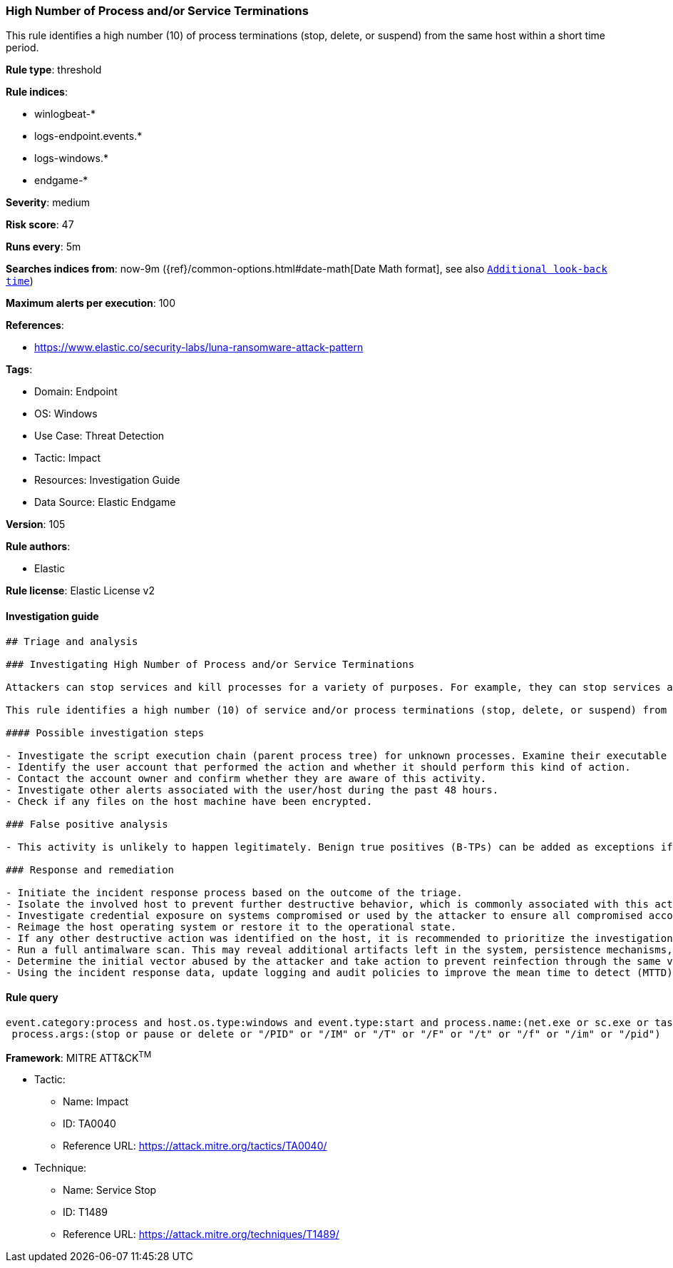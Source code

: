[[high-number-of-process-and-or-service-terminations]]
=== High Number of Process and/or Service Terminations

This rule identifies a high number (10) of process terminations (stop, delete, or suspend) from the same host within a short time period.

*Rule type*: threshold

*Rule indices*: 

* winlogbeat-*
* logs-endpoint.events.*
* logs-windows.*
* endgame-*

*Severity*: medium

*Risk score*: 47

*Runs every*: 5m

*Searches indices from*: now-9m ({ref}/common-options.html#date-math[Date Math format], see also <<rule-schedule, `Additional look-back time`>>)

*Maximum alerts per execution*: 100

*References*: 

* https://www.elastic.co/security-labs/luna-ransomware-attack-pattern

*Tags*: 

* Domain: Endpoint
* OS: Windows
* Use Case: Threat Detection
* Tactic: Impact
* Resources: Investigation Guide
* Data Source: Elastic Endgame

*Version*: 105

*Rule authors*: 

* Elastic

*Rule license*: Elastic License v2


==== Investigation guide


[source, markdown]
----------------------------------
## Triage and analysis

### Investigating High Number of Process and/or Service Terminations

Attackers can stop services and kill processes for a variety of purposes. For example, they can stop services associated with business applications and databases to release the lock on files used by these applications so they may be encrypted, or stop security and backup solutions, etc.

This rule identifies a high number (10) of service and/or process terminations (stop, delete, or suspend) from the same host within a short time period.

#### Possible investigation steps

- Investigate the script execution chain (parent process tree) for unknown processes. Examine their executable files for prevalence, whether they are located in expected locations, and if they are signed with valid digital signatures.
- Identify the user account that performed the action and whether it should perform this kind of action.
- Contact the account owner and confirm whether they are aware of this activity.
- Investigate other alerts associated with the user/host during the past 48 hours.
- Check if any files on the host machine have been encrypted.

### False positive analysis

- This activity is unlikely to happen legitimately. Benign true positives (B-TPs) can be added as exceptions if necessary.

### Response and remediation

- Initiate the incident response process based on the outcome of the triage.
- Isolate the involved host to prevent further destructive behavior, which is commonly associated with this activity.
- Investigate credential exposure on systems compromised or used by the attacker to ensure all compromised accounts are identified. Reset passwords for these accounts and other potentially compromised credentials, such as email, business systems, and web services.
- Reimage the host operating system or restore it to the operational state.
- If any other destructive action was identified on the host, it is recommended to prioritize the investigation and look for ransomware preparation and execution activities.
- Run a full antimalware scan. This may reveal additional artifacts left in the system, persistence mechanisms, and malware components.
- Determine the initial vector abused by the attacker and take action to prevent reinfection through the same vector.
- Using the incident response data, update logging and audit policies to improve the mean time to detect (MTTD) and the mean time to respond (MTTR).

----------------------------------

==== Rule query


[source, js]
----------------------------------
event.category:process and host.os.type:windows and event.type:start and process.name:(net.exe or sc.exe or taskkill.exe) and
 process.args:(stop or pause or delete or "/PID" or "/IM" or "/T" or "/F" or "/t" or "/f" or "/im" or "/pid")

----------------------------------

*Framework*: MITRE ATT&CK^TM^

* Tactic:
** Name: Impact
** ID: TA0040
** Reference URL: https://attack.mitre.org/tactics/TA0040/
* Technique:
** Name: Service Stop
** ID: T1489
** Reference URL: https://attack.mitre.org/techniques/T1489/
